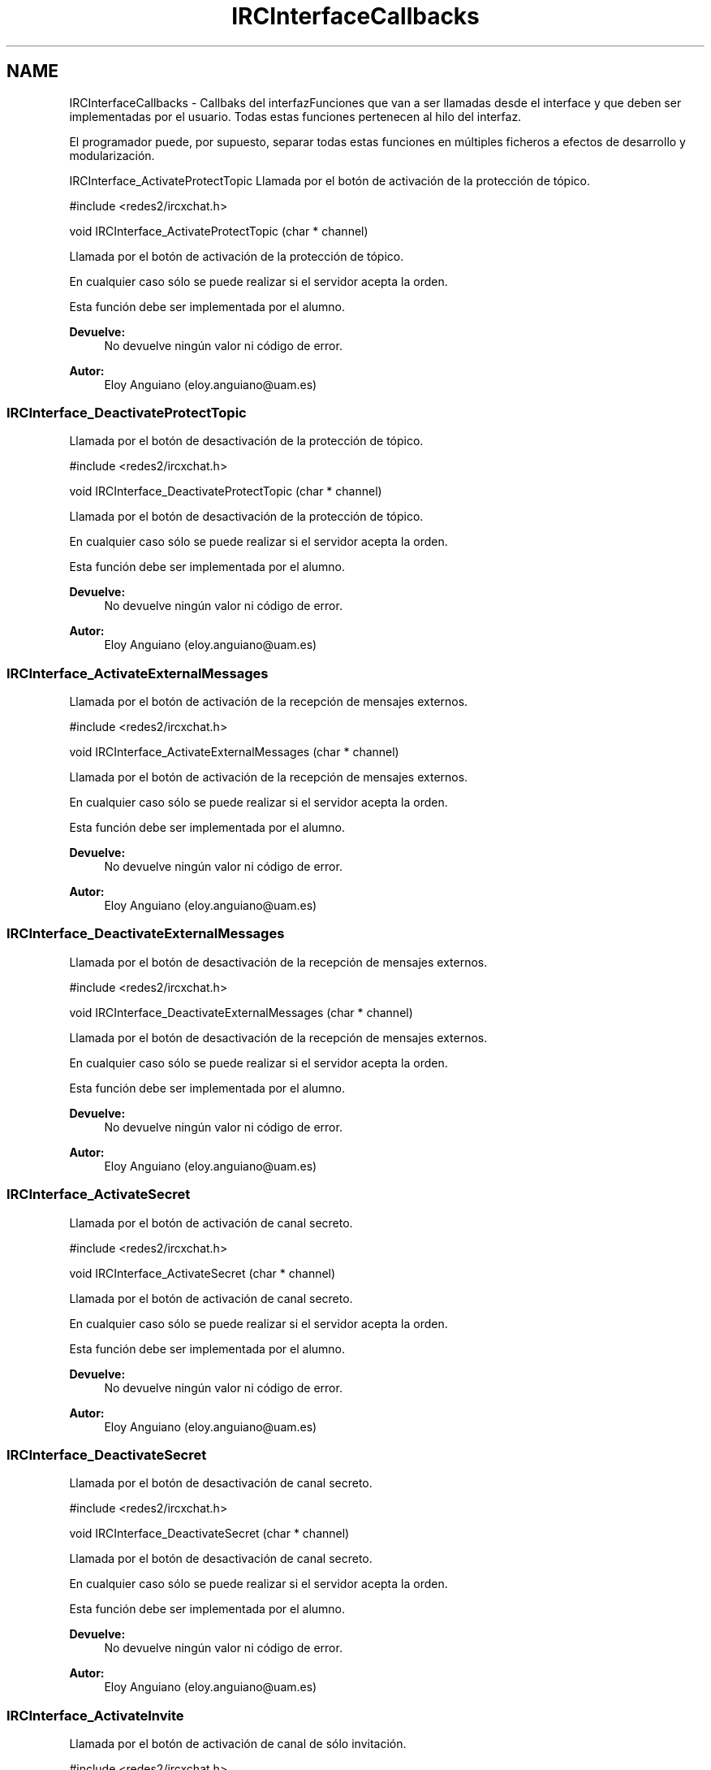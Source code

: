 .TH "IRCInterfaceCallbacks" 3 "Miércoles, 20 de Abril de 2016" "Practica 2 - Redes de Comunicaciones II" \" -*- nroff -*-
.ad l
.nh
.SH NAME
IRCInterfaceCallbacks \- Callbaks del interfazFunciones que van a ser llamadas desde el interface y que deben ser implementadas por el usuario\&. Todas estas funciones pertenecen al hilo del interfaz\&.
.PP
El programador puede, por supuesto, separar todas estas funciones en múltiples ficheros a efectos de desarrollo y modularización\&.
.PP
.PP
 IRCInterface_ActivateProtectTopic
Llamada por el botón de activación de la protección de tópico\&.
.PP
#include <redes2/ircxchat\&.h>
.PP
void IRCInterface_ActivateProtectTopic (char * channel)
.PP
Llamada por el botón de activación de la protección de tópico\&.
.PP
En cualquier caso sólo se puede realizar si el servidor acepta la orden\&.
.PP
Esta función debe ser implementada por el alumno\&.
.PP
\fBDevuelve:\fP
.RS 4
No devuelve ningún valor ni código de error\&.
.RE
.PP
\fBAutor:\fP
.RS 4
Eloy Anguiano (eloy.anguiano@uam.es)
.RE
.PP
.PP
 
.SS "IRCInterface_DeactivateProtectTopic"
Llamada por el botón de desactivación de la protección de tópico\&.
.PP
#include <redes2/ircxchat\&.h>
.PP
void IRCInterface_DeactivateProtectTopic (char * channel)
.PP
Llamada por el botón de desactivación de la protección de tópico\&.
.PP
En cualquier caso sólo se puede realizar si el servidor acepta la orden\&.
.PP
Esta función debe ser implementada por el alumno\&.
.PP
\fBDevuelve:\fP
.RS 4
No devuelve ningún valor ni código de error\&.
.RE
.PP
\fBAutor:\fP
.RS 4
Eloy Anguiano (eloy.anguiano@uam.es)
.RE
.PP
.PP
 
.SS "IRCInterface_ActivateExternalMessages"
Llamada por el botón de activación de la recepción de mensajes externos\&.
.PP
#include <redes2/ircxchat\&.h>
.PP
void IRCInterface_ActivateExternalMessages (char * channel)
.PP
Llamada por el botón de activación de la recepción de mensajes externos\&.
.PP
En cualquier caso sólo se puede realizar si el servidor acepta la orden\&.
.PP
Esta función debe ser implementada por el alumno\&.
.PP
\fBDevuelve:\fP
.RS 4
No devuelve ningún valor ni código de error\&.
.RE
.PP
\fBAutor:\fP
.RS 4
Eloy Anguiano (eloy.anguiano@uam.es)
.RE
.PP
.PP
 
.SS "IRCInterface_DeactivateExternalMessages"
Llamada por el botón de desactivación de la recepción de mensajes externos\&.
.PP
#include <redes2/ircxchat\&.h>
.PP
void IRCInterface_DeactivateExternalMessages (char * channel)
.PP
Llamada por el botón de desactivación de la recepción de mensajes externos\&.
.PP
En cualquier caso sólo se puede realizar si el servidor acepta la orden\&.
.PP
Esta función debe ser implementada por el alumno\&.
.PP
\fBDevuelve:\fP
.RS 4
No devuelve ningún valor ni código de error\&.
.RE
.PP
\fBAutor:\fP
.RS 4
Eloy Anguiano (eloy.anguiano@uam.es)
.RE
.PP
.PP
 
.SS "IRCInterface_ActivateSecret"
Llamada por el botón de activación de canal secreto\&.
.PP
#include <redes2/ircxchat\&.h>
.PP
void IRCInterface_ActivateSecret (char * channel)
.PP
Llamada por el botón de activación de canal secreto\&.
.PP
En cualquier caso sólo se puede realizar si el servidor acepta la orden\&.
.PP
Esta función debe ser implementada por el alumno\&.
.PP
\fBDevuelve:\fP
.RS 4
No devuelve ningún valor ni código de error\&.
.RE
.PP
\fBAutor:\fP
.RS 4
Eloy Anguiano (eloy.anguiano@uam.es)
.RE
.PP
.PP
 
.SS "IRCInterface_DeactivateSecret"
Llamada por el botón de desactivación de canal secreto\&.
.PP
#include <redes2/ircxchat\&.h>
.PP
void IRCInterface_DeactivateSecret (char * channel)
.PP
Llamada por el botón de desactivación de canal secreto\&.
.PP
En cualquier caso sólo se puede realizar si el servidor acepta la orden\&.
.PP
Esta función debe ser implementada por el alumno\&.
.PP
\fBDevuelve:\fP
.RS 4
No devuelve ningún valor ni código de error\&.
.RE
.PP
\fBAutor:\fP
.RS 4
Eloy Anguiano (eloy.anguiano@uam.es)
.RE
.PP
.PP
 
.SS "IRCInterface_ActivateInvite"
Llamada por el botón de activación de canal de sólo invitación\&.
.PP
#include <redes2/ircxchat\&.h>
.PP
void IRCInterface_ActivateInvite (char * channel)
.PP
Llamada por el botón de activación de canal de sólo invitación\&.
.PP
En cualquier caso sólo se puede realizar si el servidor acepta la orden\&.
.PP
Esta función debe ser implementada por el alumno\&.
.PP
\fBDevuelve:\fP
.RS 4
No devuelve ningún valor ni código de error\&.
.RE
.PP
\fBAutor:\fP
.RS 4
Eloy Anguiano (eloy.anguiano@uam.es)
.RE
.PP
.PP
 
.SS "IRCInterface_DeactivateInvite"
Llamada por el botón de desactivación de canal de sólo invitación\&.
.PP
#include <redes2/ircxchat\&.h>
.PP
void IRCInterface_DeactivateInvite (char * channel)
.PP
Llamada por el botón de desactivación de canal de sólo invitación\&.
.PP
En cualquier caso sólo se puede realizar si el servidor acepta la orden\&.
.PP
Esta función debe ser implementada por el alumno\&.
.PP
\fBDevuelve:\fP
.RS 4
No devuelve ningún valor ni código de error\&.
.RE
.PP
\fBAutor:\fP
.RS 4
Eloy Anguiano (eloy.anguiano@uam.es)
.RE
.PP
.PP
 
.SS "IRCInterface_ActivatePrivate"
Llamada por el botón de activación del modo privado\&.
.PP
#include <redes2/ircxchat\&.h>
.PP
void IRCInterface_ActivatePrivate (char * channel)
.PP
Llamada por el botón de activación del modo privado\&.
.PP
En cualquier caso sólo se puede realizar si el servidor acepta la orden\&.
.PP
Esta función debe ser implementada por el alumno\&.
.PP
\fBDevuelve:\fP
.RS 4
No devuelve ningún valor ni código de error\&.
.RE
.PP
\fBAutor:\fP
.RS 4
Eloy Anguiano (eloy.anguiano@uam.es)
.RE
.PP
.PP
 
.SS "IRCInterface_DeactivatePrivate"
Llamada por el botón de desactivación del modo privado\&.
.PP
#include <redes2/ircxchat\&.h>
.PP
void IRCInterface_DeactivatePrivate (char * channel)
.PP
Llamada por el botón de desactivación del modo privado\&.
.PP
En cualquier caso sólo se puede realizar si el servidor acepta la orden\&.
.PP
Esta función debe ser implementada por el alumno\&.
.PP
\fBDevuelve:\fP
.RS 4
No devuelve ningún valor ni código de error\&.
.RE
.PP
\fBAutor:\fP
.RS 4
Eloy Anguiano (eloy.anguiano@uam.es)
.RE
.PP
.PP
 
.SS "IRCInterface_ActivateModerated"
Llamada por el botón de activación de la moderación del canal\&.
.PP
#include <redes2/ircxchat\&.h>
.PP
void IRCInterface_ActivateModerated (char * channel)
.PP
Llamada por el botón de activación de la moderación del canal\&.
.PP
En cualquier caso sólo se puede realizar si el servidor acepta la orden\&.
.PP
Esta función debe ser implementada por el alumno\&.
.PP
\fBDevuelve:\fP
.RS 4
No devuelve ningún valor ni código de error\&.
.RE
.PP
\fBAutor:\fP
.RS 4
Eloy Anguiano (eloy.anguiano@uam.es)
.RE
.PP
.PP
 
.SS "IRCInterface_DeactivateModerated"
Llamada por el botón de desactivación de la moderación del canal\&.
.PP
#include <redes2/ircxchat\&.h>
.PP
void IRCInterface_DeactivateModerated (char * channel)
.PP
Llamada por el botón de desactivación de la moderación del canal\&.
.PP
En cualquier caso sólo se puede realizar si el servidor acepta la orden\&.
.PP
Esta función debe ser implementada por el alumno\&.
.PP
\fBDevuelve:\fP
.RS 4
No devuelve ningún valor ni código de error\&.
.RE
.PP
\fBAutor:\fP
.RS 4
Eloy Anguiano (eloy.anguiano@uam.es)
.RE
.PP
.PP
 
.SS "IRCInterface_ActivateChannelKey"
Llamada por el botón de activación de la clave del canal\&.
.PP
#include <redes2/ircxchat\&.h>
.PP
void IRCInterface_ActivateChannelKey (char * channel, char * key)
.PP
Llamada por el botón de activación de la clave del canal\&. El segundo parámetro es la clave del canal que se desea poner\&. Si es NULL deberá impedirse la activación con la función implementada a tal efecto\&.
.PP
En cualquier caso sólo se puede realizar si el servidor acepta la orden\&.
.PP
Esta función debe ser implementada por el alumno\&.
.PP
\fBDevuelve:\fP
.RS 4
No devuelve ningún valor ni código de error\&.
.RE
.PP
\fBAutor:\fP
.RS 4
Eloy Anguiano (eloy.anguiano@uam.es)
.RE
.PP
.PP
 
.SS "IRCInterface_DeactivateChannelKey"
Llamada por el botón de desactivación de la clave del canal\&.
.PP
#include <redes2/ircxchat\&.h>
.PP
void IRCInterface_DeactivateChannelKey (char * channel)
.PP
Llamada por el botón de desactivación de la clave del canal\&.
.PP
En cualquier caso sólo se puede realizar si el servidor acepta la orden\&.
.PP
Esta función debe ser implementada por el alumno\&.
.PP
\fBDevuelve:\fP
.RS 4
No devuelve ningún valor ni código de error\&.
.RE
.PP
\fBAutor:\fP
.RS 4
Eloy Anguiano (eloy.anguiano@uam.es)
.RE
.PP
.PP
 
.SS "IRCInterface_ActivateNicksLimit"
Llamada por el botón de activación del límite de usuarios en el canal\&.
.PP
#include <redes2/ircxchat\&.h>
.PP
void IRCInterface_ActivateNicksLimit (char * channel, int * limit)
.PP
Llamada por el botón de activación del límite de usuarios en el canal\&. El segundo es el límite de usuarios que se desea poner\&. Si el valor es 0 se sobrentiende que se desea eliminar este límite\&.
.PP
En cualquier caso sólo se puede realizar si el servidor acepta la orden\&.
.PP
Esta función debe ser implementada por el alumno\&.
.PP
\fBDevuelve:\fP
.RS 4
No devuelve ningún valor ni código de error\&.
.RE
.PP
\fBAutor:\fP
.RS 4
Eloy Anguiano (eloy.anguiano@uam.es)
.RE
.PP
.PP
 
.SS "IRCInterface_DeactivateNicksLimit"
Llamada por el botón de desactivación de la protección de tópico\&.
.PP
#include <redes2/ircxchat\&.h>
.PP
void IRCInterface_DeactivateNicksLimit (char * channel)
.PP
Llamada por el botón de desactivación del límite de usuarios en el canal\&.
.PP
En cualquier caso sólo se puede realizar si el servidor acepta la orden\&.
.PP
Esta función debe ser implementada por el alumno\&.
.PP
\fBDevuelve:\fP
.RS 4
No devuelve ningún valor ni código de error\&.
.RE
.PP
\fBAutor:\fP
.RS 4
Eloy Anguiano (eloy.anguiano@uam.es)
.RE
.PP
.PP
 
.SS "IRCInterface_NewTopicEnter"
Llamada cuando se pulsa la tecla ENTER en el campo de tópico\&.
.PP
#include <redes2/ircxchat\&.h>
.PP
void IRCInterface_NewTopicEnter (char * topicdata)
.PP
Llamada cuando se pulsa la tecla ENTER en el campo de tópico\&. Deberá intentarse cambiar el tópico del canal\&.
.PP
En cualquier caso sólo se puede realizar si el servidor acepta la orden\&.
.PP
Esta función debe ser implementada por el alumno\&.
.PP
\fBDevuelve:\fP
.RS 4
No devuelve ningún valor ni código de error\&.
.RE
.PP
\fBAutor:\fP
.RS 4
Eloy Anguiano (eloy.anguiano@uam.es)
.RE
.PP
.PP
 
.SS "IRCInterface_NewCommandText"
Llamada la tecla ENTER en el campo de texto y comandos\&.
.PP
#include <redes2/ircxchat\&.h>
.PP
void IRCInterface_NewCommandText (char * command)
.PP
Llamada de la tecla ENTER en el campo de texto y comandos\&. El texto deberá ser enviado y el comando procesado por las funciones de 'parseo' de comandos de usuario\&.
.PP
En cualquier caso sólo se puede realizar si el servidor acepta la orden\&.
.PP
Esta función debe ser implementada por el alumno\&.
.PP
\fBDevuelve:\fP
.RS 4
No devuelve ningún valor ni código de error\&.
.RE
.PP
\fBAutor:\fP
.RS 4
Eloy Anguiano (eloy.anguiano@uam.es)
.RE
.PP
.PP
 
.SS "IRCInterface_GiveOp"
Llamada por el botón 'Op'\&.
.PP
#include <redes2/ircxchat\&.h>
.PP
void IRCInterface_GiveOp (char * channel, char *nick)
.PP
Llamada por el botón 'Op'\&. Previamente debe seleccionarse un nick del canal para darle 'op' a dicho usuario\&.
.PP
En cualquier caso sólo se puede realizar si el servidor acepta la orden\&.
.PP
Esta función debe ser implementada por el alumno\&.
.PP
\fBDevuelve:\fP
.RS 4
No devuelve ningún valor ni código de error\&.
.RE
.PP
\fBAutor:\fP
.RS 4
Eloy Anguiano (eloy.anguiano@uam.es)
.RE
.PP
.PP
 
.SS "IRCInterface_TakeOp"
Llamada por el botón 'Quitar Op'\&.
.PP
#include <redes2/ircxchat\&.h>
.PP
void IRCInterface_TakeOp (char *channel, char *nick)
.PP
Llamada por el botón 'Quitar Op'\&. Previamente debe seleccionarse un nick del canal para quitarle 'op' a dicho usuario\&.
.PP
En cualquier caso sólo se puede realizar si el servidor acepta la orden\&.
.PP
Esta función debe ser implementada por el alumno\&.
.PP
\fBDevuelve:\fP
.RS 4
No devuelve ningún valor ni código de error\&.
.RE
.PP
\fBAutor:\fP
.RS 4
Eloy Anguiano (eloy.anguiano@uam.es)
.RE
.PP
.PP
 
.SS "IRCInterface_GiveVoice"
Llamada por el botón 'Dar voz'\&.
.PP
#include <redes2/ircxchat\&.h>
.PP
void IRCInterface_GiveVoice (char * channel, char *nick)
.PP
Llamada por el botón 'Dar voz'\&. Previamente debe seleccionarse un nick del canal para darle voz a dicho usuario\&.
.PP
En cualquier caso sólo se puede realizar si el servidor acepta la orden\&.
.PP
Esta función debe ser implementada por el alumno\&.
.PP
\fBDevuelve:\fP
.RS 4
No devuelve ningún valor ni código de error\&.
.RE
.PP
\fBAutor:\fP
.RS 4
Eloy Anguiano (eloy.anguiano@uam.es)
.RE
.PP
.PP
 
.SS "IRCInterface_TakeVoice"
Llamada por el botón 'Quitar voz'\&.
.PP
#include <redes2/ircxchat\&.h>
.PP
void IRCInterface_TakeVoice (char * channel, char *nick)
.PP
Llamada por el botón 'Quitar voz'\&. Previamente debe seleccionarse un nick del canal para darle voz a dicho usuario\&.
.PP
En cualquier caso sólo se puede realizar si el servidor acepta la orden\&.
.PP
Esta función debe ser implementada por el alumno\&.
.PP
\fBDevuelve:\fP
.RS 4
No devuelve ningún valor ni código de error\&.
.RE
.PP
\fBAutor:\fP
.RS 4
Eloy Anguiano (eloy.anguiano@uam.es)
.RE
.PP
.PP
 
.SS "IRCInterface_BanNick"
Llamada por el botón 'Banear'\&.
.PP
#include <redes2/ircxchat\&.h>
.PP
void IRCInterface_BanNick (char * channel, char *nick)
.PP
Llamada por el botón 'Banear'\&. Previamente debe seleccionarse un nick del canal para darle voz a dicho usuario\&.
.PP
En cualquier caso sólo se puede realizar si el servidor acepta la orden\&.
.PP
Esta función debe ser implementada por el alumno\&.
.PP
\fBDevuelve:\fP
.RS 4
No devuelve ningún valor ni código de error\&.
.RE
.PP
\fBAutor:\fP
.RS 4
Eloy Anguiano (eloy.anguiano@uam.es)
.RE
.PP
.PP
 
.SS "IRCInterface_KickNick"
Llamada por el botón 'Echar'\&.
.PP
#include <redes2/ircxchat\&.h>
.PP
void IRCInterface_KickNick (char * channel, char *nick)
.PP
Llamada por el botón 'Echar'\&. Previamente debe seleccionarse un nick del canal para darle voz a dicho usuario\&.
.PP
En cualquier caso sólo se puede realizar si el servidor acepta la orden\&.
.PP
Esta función debe ser implementada por el alumno\&.
.PP
\fBDevuelve:\fP
.RS 4
No devuelve ningún valor ni código de error\&.
.RE
.PP
\fBAutor:\fP
.RS 4
Eloy Anguiano (eloy.anguiano@uam.es)
.RE
.PP
.PP
 
.SS "IRCInterface_SendFile"
Llamada por el botón 'Enviar Archivo'\&.
.PP
#include <redes2/ircxchat\&.h>
.PP
void IRCInterface_SendFile (char * filename, char *nick, char *data, long unsigned int length)
.PP
Llamada por el botón 'Enviar Archivo'\&. Previamente debe seleccionarse un nick del canal para darle voz a dicho usuario\&. Esta función como todos los demás callbacks bloquea el interface y por tanto es el programador el que debe determinar si crea un nuevo hilo para enviar el archivo o no lo hace\&.
.PP
En cualquier caso sólo se puede realizar si el servidor acepta la orden\&.
.PP
Esta función debe ser implementada por el alumno\&.
.PP
\fBDevuelve:\fP
.RS 4
Devuelve TRUE si se ha establecido la comunicación y FALSE en caso contrario\&.
.RE
.PP
\fBAutor:\fP
.RS 4
Eloy Anguiano (eloy.anguiano@uam.es)
.RE
.PP
.PP
 
.SS "IRCInterface_StartAudioChat"
Llamada por el botón 'Iniciar' del diálogo de chat de voz\&.
.PP
#include <redes2/ircxchat\&.h>
.PP
void IRCInterface_StartAudioChat (char *nick)
.PP
Llamada por el botón 'Iniciar' del diálogo de chat de voz\&. Previamente debe seleccionarse un nick del canal para darle voz a dicho usuario\&. Esta función como todos los demás callbacks bloquea el interface y por tanto para mantener la funcionalidad del chat de voz es imprescindible crear un hilo a efectos de comunicación de voz\&.
.PP
En cualquier caso sólo se puede realizar si el servidor acepta la orden\&.
.PP
Esta función debe ser implementada por el alumno\&.
.PP
\fBDevuelve:\fP
.RS 4
Devuelve TRUE si se ha establecido la comunicación y FALSE en caso contrario\&.
.RE
.PP
\fBAutor:\fP
.RS 4
Eloy Anguiano (eloy.anguiano@uam.es)
.RE
.PP
.PP
 
.SS "IRCInterface_StopAudioChat"
Llamada por el botón 'Parar' del diálogo de chat de voz\&.
.PP
#include <redes2/ircxchat\&.h>
.PP
void IRCInterface_StopAudioChat (char *nick)
.PP
Llamada por el botón 'Parar' del diálogo de chat de voz\&. Previamente debe seleccionarse un nick del canal para darle voz a dicho usuario\&. Esta función sólo para la comunicación que puede ser reiniciada\&. Evidentemente tiene que actuar sobre el hilo de chat de voz\&.
.PP
En cualquier caso sólo se puede realizar si el servidor acepta la orden\&.
.PP
Esta función debe ser implementada por el alumno\&.
.PP
\fBDevuelve:\fP
.RS 4
Devuelve TRUE si se ha parado la comunicación y FALSE en caso contrario\&.
.RE
.PP
\fBAutor:\fP
.RS 4
Eloy Anguiano (eloy.anguiano@uam.es)
.RE
.PP
.PP
 
.SS "IRCInterface_ExitAudioChat"
Llamada por el botón 'Cancelar' del diálogo de chat de voz\&.
.PP
#include <redes2/ircxchat\&.h>
.PP
void IRCInterface_ExitAudioChat (char *nick)
.PP
Llamada por el botón 'Parar' del diálogo de chat de voz\&. Previamente debe seleccionarse un nick del canal para darle voz a dicho usuario\&. Esta función cierrala comunicación\&. Evidentemente tiene que actuar sobre el hilo de chat de voz\&.
.PP
En cualquier caso sólo se puede realizar si el servidor acepta la orden\&.
.PP
Esta función debe ser implementada por el alumno\&.
.PP
\fBDevuelve:\fP
.RS 4
Devuelve TRUE si se ha cerrado la comunicación y FALSE en caso contrario\&.
.RE
.PP
\fBAutor:\fP
.RS 4
Eloy Anguiano (eloy.anguiano@uam.es)
.RE
.PP
.PP
 
.SS "IRCInterface_DisconnectServer"
Llamada por los distintos botones de desconexión\&.
.PP
#include <redes2/ircxchat\&.h>
.PP
void IRCInterface_DisconnectServer (char * server, int port)
.PP
Llamada por los distintos botones de desconexión\&. Debe cerrar la conexión con el servidor\&.
.PP
En cualquier caso sólo se puede realizar si el servidor acepta la orden\&.
.PP
Esta función debe ser implementada por el alumno\&.
.PP
\fBDevuelve:\fP
.RS 4
Devuelve TRUE si se ha cerrado la conexión y FALSE en caso contrario\&.
.RE
.PP
\fBAutor:\fP
.RS 4
Eloy Anguiano (eloy.anguiano@uam.es)
.RE
.PP
.PP
 
.SS "IRCInterface_Connect"
Llamada por los distintos botones de conexión\&.
.PP
#include <redes2/ircxchat\&.h>
.PP
void IRCInterface_Connect (char *nick, char * user, char * realname, char * password, char * server, int port, boolean ssl)
.PP
Llamada por los distintos botones de conexión\&. Si implementará la comunicación completa, incluido el registro del usuario en el servidor\&.
.PP
En cualquier caso sólo se puede realizar si el servidor acepta la orden\&.
.PP
Esta función debe ser implementada por el alumno\&.
.PP
\fBDevuelve:\fP
.RS 4
Devuelve IRC_OK si todo ha sido correcto, IRCERR_NOSSL si el valor de SSL es TRUE y no se puede activar la conexión SSL pero sí una conexión no protegida\&. Devolverá IRCERR_NOCONNECT en caso de que no se pueda realizar la comunicación\&.
.RE
.PP
\fBAutor:\fP
.RS 4
Eloy Anguiano (eloy.anguiano@uam.es)
.RE
.PP
.PP
 
.SH "Autor"
.PP 
Generado automáticamente por Doxygen para Practica 2 - Redes de Comunicaciones II del código fuente\&.
